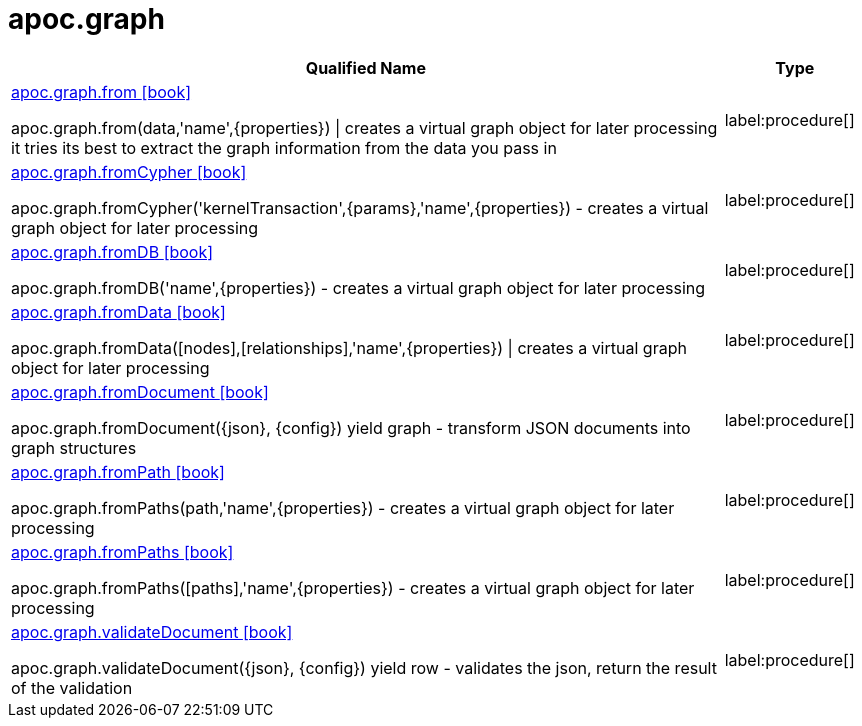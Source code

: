 ////
This file is generated by DocsTest, so don't change it!
////

= apoc.graph
:description: This section contains reference documentation for the apoc.graph procedures.

[.procedures, opts=header, cols='5a,1a']
|===
| Qualified Name | Type 
|xref::overview/apoc.graph/apoc.graph.from.adoc[apoc.graph.from icon:book[]]

apoc.graph.from(data,'name',{properties}) \| creates a virtual graph object for later processing it tries its best to extract the graph information from the data you pass in|label:procedure[]

|xref::overview/apoc.graph/apoc.graph.fromCypher.adoc[apoc.graph.fromCypher icon:book[]]

apoc.graph.fromCypher('kernelTransaction',{params},'name',{properties}) - creates a virtual graph object for later processing|label:procedure[]

|xref::overview/apoc.graph/apoc.graph.fromDB.adoc[apoc.graph.fromDB icon:book[]]

apoc.graph.fromDB('name',{properties}) - creates a virtual graph object for later processing|label:procedure[]

|xref::overview/apoc.graph/apoc.graph.fromData.adoc[apoc.graph.fromData icon:book[]]

apoc.graph.fromData([nodes],[relationships],'name',{properties}) \| creates a virtual graph object for later processing|label:procedure[]

|xref::overview/apoc.graph/apoc.graph.fromDocument.adoc[apoc.graph.fromDocument icon:book[]]

apoc.graph.fromDocument({json}, {config}) yield graph - transform JSON documents into graph structures|label:procedure[]

|xref::overview/apoc.graph/apoc.graph.fromPath.adoc[apoc.graph.fromPath icon:book[]]

apoc.graph.fromPaths(path,'name',{properties}) - creates a virtual graph object for later processing|label:procedure[]

|xref::overview/apoc.graph/apoc.graph.fromPaths.adoc[apoc.graph.fromPaths icon:book[]]

apoc.graph.fromPaths([paths],'name',{properties}) - creates a virtual graph object for later processing|label:procedure[]

|xref::overview/apoc.graph/apoc.graph.validateDocument.adoc[apoc.graph.validateDocument icon:book[]]

apoc.graph.validateDocument({json}, {config}) yield row - validates the json, return the result of the validation|label:procedure[]

|===

